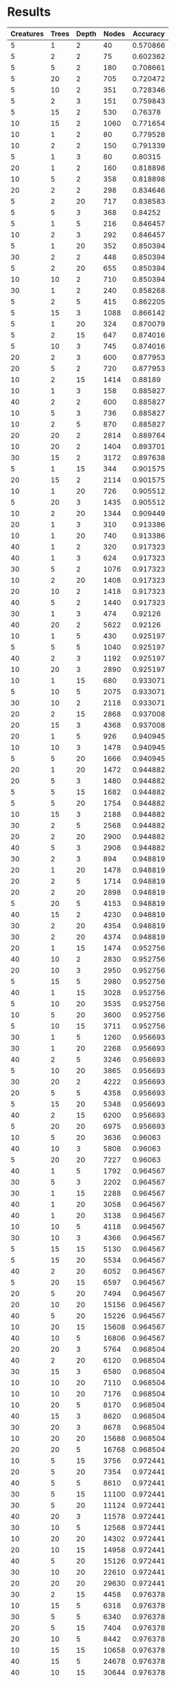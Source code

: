 * Results
#+PLOT: title:"Nodes vs Accuracy" ind:4 deps:(5)
#+TBLNAME:Differing Eco Parameters
| Creatures | Trees | Depth | Nodes | Accuracy |
|-----------+-------+-------+-------+----------|
|         5 |     1 |     2 |    40 | 0.570866 |
|         5 |     2 |     2 |    75 | 0.602362 |
|         5 |     5 |     2 |   180 | 0.708661 |
|         5 |    20 |     2 |   705 | 0.720472 |
|         5 |    10 |     2 |   351 | 0.728346 |
|         5 |     2 |     3 |   151 | 0.759843 |
|         5 |    15 |     2 |   530 |  0.76378 |
|        10 |    15 |     2 |  1060 | 0.771654 |
|        10 |     1 |     2 |    80 | 0.779528 |
|        10 |     2 |     2 |   150 | 0.791339 |
|         5 |     1 |     3 |    80 |  0.80315 |
|        20 |     1 |     2 |   160 | 0.818898 |
|        10 |     5 |     2 |   358 | 0.818898 |
|        20 |     2 |     2 |   298 | 0.834646 |
|         5 |     2 |    20 |   717 | 0.838583 |
|         5 |     5 |     3 |   368 |  0.84252 |
|         5 |     1 |     5 |   216 | 0.846457 |
|        10 |     2 |     3 |   292 | 0.846457 |
|         5 |     1 |    20 |   352 | 0.850394 |
|        30 |     2 |     2 |   448 | 0.850394 |
|         5 |     2 |    20 |   655 | 0.850394 |
|        10 |    10 |     2 |   710 | 0.850394 |
|        30 |     1 |     2 |   240 | 0.858268 |
|         5 |     2 |     5 |   415 | 0.862205 |
|         5 |    15 |     3 |  1088 | 0.866142 |
|         5 |     1 |    20 |   324 | 0.870079 |
|         5 |     2 |    15 |   647 | 0.874016 |
|         5 |    10 |     3 |   745 | 0.874016 |
|        20 |     2 |     3 |   600 | 0.877953 |
|        20 |     5 |     2 |   720 | 0.877953 |
|        10 |     2 |    15 |  1414 |  0.88189 |
|        10 |     1 |     3 |   158 | 0.885827 |
|        40 |     2 |     2 |   600 | 0.885827 |
|        10 |     5 |     3 |   736 | 0.885827 |
|        10 |     2 |     5 |   870 | 0.885827 |
|        20 |    20 |     2 |  2814 | 0.889764 |
|        10 |    20 |     2 |  1404 | 0.893701 |
|        30 |    15 |     2 |  3172 | 0.897638 |
|         5 |     1 |    15 |   344 | 0.901575 |
|        20 |    15 |     2 |  2114 | 0.901575 |
|        10 |     1 |    20 |   726 | 0.905512 |
|         5 |    20 |     3 |  1435 | 0.905512 |
|        10 |     2 |    20 |  1344 | 0.909449 |
|        20 |     1 |     3 |   310 | 0.913386 |
|        10 |     1 |    20 |   740 | 0.913386 |
|        40 |     1 |     2 |   320 | 0.917323 |
|        40 |     1 |     3 |   624 | 0.917323 |
|        30 |     5 |     2 |  1076 | 0.917323 |
|        10 |     2 |    20 |  1408 | 0.917323 |
|        20 |    10 |     2 |  1418 | 0.917323 |
|        40 |     5 |     2 |  1440 | 0.917323 |
|        30 |     1 |     3 |   474 |  0.92126 |
|        40 |    20 |     2 |  5622 |  0.92126 |
|        10 |     1 |     5 |   430 | 0.925197 |
|         5 |     5 |     5 |  1040 | 0.925197 |
|        40 |     2 |     3 |  1192 | 0.925197 |
|        10 |    20 |     3 |  2890 | 0.925197 |
|        10 |     1 |    15 |   680 | 0.933071 |
|         5 |    10 |     5 |  2075 | 0.933071 |
|        30 |    10 |     2 |  2118 | 0.933071 |
|        20 |     2 |    15 |  2868 | 0.937008 |
|        20 |    15 |     3 |  4368 | 0.937008 |
|        20 |     1 |     5 |   926 | 0.940945 |
|        10 |    10 |     3 |  1478 | 0.940945 |
|         5 |     5 |    20 |  1666 | 0.940945 |
|        20 |     1 |    20 |  1472 | 0.944882 |
|        20 |     5 |     3 |  1480 | 0.944882 |
|         5 |     5 |    15 |  1682 | 0.944882 |
|         5 |     5 |    20 |  1754 | 0.944882 |
|        10 |    15 |     3 |  2188 | 0.944882 |
|        30 |     2 |     5 |  2568 | 0.944882 |
|        20 |     2 |    20 |  2900 | 0.944882 |
|        40 |     5 |     3 |  2908 | 0.944882 |
|        30 |     2 |     3 |   894 | 0.948819 |
|        20 |     1 |    20 |  1478 | 0.948819 |
|        20 |     2 |     5 |  1714 | 0.948819 |
|        20 |     2 |    20 |  2898 | 0.948819 |
|         5 |    20 |     5 |  4153 | 0.948819 |
|        40 |    15 |     2 |  4230 | 0.948819 |
|        30 |     2 |    20 |  4354 | 0.948819 |
|        30 |     2 |    20 |  4374 | 0.948819 |
|        20 |     1 |    15 |  1474 | 0.952756 |
|        40 |    10 |     2 |  2830 | 0.952756 |
|        20 |    10 |     3 |  2950 | 0.952756 |
|         5 |    15 |     5 |  2980 | 0.952756 |
|        40 |     1 |    15 |  3028 | 0.952756 |
|         5 |    10 |    20 |  3535 | 0.952756 |
|        10 |     5 |    20 |  3600 | 0.952756 |
|         5 |    10 |    15 |  3711 | 0.952756 |
|        30 |     1 |     5 |  1260 | 0.956693 |
|        30 |     1 |    20 |  2268 | 0.956693 |
|        40 |     2 |     5 |  3246 | 0.956693 |
|         5 |    10 |    20 |  3865 | 0.956693 |
|        30 |    20 |     2 |  4222 | 0.956693 |
|        20 |     5 |     5 |  4358 | 0.956693 |
|         5 |    15 |    20 |  5348 | 0.956693 |
|        40 |     2 |    15 |  6200 | 0.956693 |
|         5 |    20 |    20 |  6975 | 0.956693 |
|        10 |     5 |    20 |  3636 |  0.96063 |
|        40 |    10 |     3 |  5808 |  0.96063 |
|         5 |    20 |    20 |  7227 |  0.96063 |
|        40 |     1 |     5 |  1792 | 0.964567 |
|        30 |     5 |     3 |  2202 | 0.964567 |
|        30 |     1 |    15 |  2288 | 0.964567 |
|        40 |     1 |    20 |  3058 | 0.964567 |
|        40 |     1 |    20 |  3138 | 0.964567 |
|        10 |    10 |     5 |  4118 | 0.964567 |
|        30 |    10 |     3 |  4366 | 0.964567 |
|         5 |    15 |    15 |  5130 | 0.964567 |
|         5 |    15 |    20 |  5534 | 0.964567 |
|        40 |     2 |    20 |  6052 | 0.964567 |
|         5 |    20 |    15 |  6597 | 0.964567 |
|        20 |     5 |    20 |  7494 | 0.964567 |
|        20 |    10 |    20 | 15156 | 0.964567 |
|        40 |     5 |    20 | 15226 | 0.964567 |
|        10 |    20 |    15 | 15608 | 0.964567 |
|        40 |    10 |     5 | 16806 | 0.964567 |
|        20 |    20 |     3 |  5764 | 0.968504 |
|        40 |     2 |    20 |  6120 | 0.968504 |
|        30 |    15 |     3 |  6580 | 0.968504 |
|        10 |    10 |    20 |  7110 | 0.968504 |
|        10 |    10 |    20 |  7176 | 0.968504 |
|        10 |    20 |     5 |  8170 | 0.968504 |
|        40 |    15 |     3 |  8620 | 0.968504 |
|        30 |    20 |     3 |  8678 | 0.968504 |
|        10 |    20 |    20 | 15688 | 0.968504 |
|        20 |    20 |     5 | 16768 | 0.968504 |
|        10 |     5 |    15 |  3756 | 0.972441 |
|        20 |     5 |    20 |  7354 | 0.972441 |
|        40 |     5 |     5 |  8610 | 0.972441 |
|        30 |     5 |    15 | 11100 | 0.972441 |
|        30 |     5 |    20 | 11124 | 0.972441 |
|        40 |    20 |     3 | 11578 | 0.972441 |
|        30 |    10 |     5 | 12568 | 0.972441 |
|        10 |    20 |    20 | 14302 | 0.972441 |
|        20 |    10 |    15 | 14958 | 0.972441 |
|        40 |     5 |    20 | 15126 | 0.972441 |
|        30 |    10 |    20 | 22610 | 0.972441 |
|        20 |    20 |    20 | 29630 | 0.972441 |
|        30 |     2 |    15 |  4458 | 0.976378 |
|        10 |    15 |     5 |  6318 | 0.976378 |
|        30 |     5 |     5 |  6340 | 0.976378 |
|        20 |     5 |    15 |  7404 | 0.976378 |
|        20 |    10 |     5 |  8442 | 0.976378 |
|        10 |    15 |    15 | 10658 | 0.976378 |
|        40 |    15 |     5 | 24678 | 0.976378 |
|        40 |    10 |    15 | 30644 | 0.976378 |
|        30 |     1 |    20 |  2282 | 0.980315 |
|        10 |    10 |    15 |  7184 | 0.980315 |
|        10 |    15 |    20 | 11396 | 0.980315 |
|        20 |    15 |     5 | 12278 | 0.980315 |
|        40 |     5 |    15 | 15688 | 0.980315 |
|        30 |    15 |     5 | 18360 | 0.980315 |
|        20 |    15 |    15 | 22152 | 0.980315 |
|        20 |    15 |    20 | 22252 | 0.980315 |
|        30 |    10 |    15 | 23030 | 0.980315 |
|        40 |    10 |    20 | 30500 | 0.980315 |
|        20 |    20 |    20 | 31446 | 0.980315 |
|        40 |    20 |     5 | 32584 | 0.980315 |
|        30 |    15 |    15 | 34834 | 0.980315 |
|        40 |    15 |    20 | 46240 | 0.980315 |
|        30 |    20 |    15 | 47560 | 0.980315 |
|        10 |    15 |    20 | 10576 | 0.984252 |
|        30 |     5 |    20 | 11684 | 0.984252 |
|        20 |    15 |    20 | 22656 | 0.984252 |
|        30 |    10 |    20 | 22934 | 0.984252 |
|        30 |    20 |     5 | 24558 | 0.984252 |
|        20 |    20 |    15 | 29992 | 0.984252 |
|        40 |    10 |    20 | 31634 | 0.984252 |
|        40 |    15 |    20 | 46492 | 0.984252 |
|        40 |    15 |    15 | 47136 | 0.984252 |
|        40 |    20 |    20 | 63152 | 0.984252 |
|        20 |    10 |    20 | 15432 | 0.988189 |
|        30 |    15 |    20 | 34670 | 0.988189 |
|        30 |    15 |    20 | 35198 | 0.988189 |
|        30 |    20 |    20 | 46852 | 0.988189 |
|        30 |    20 |    20 | 48358 | 0.988189 |
|        40 |    20 |    15 | 63050 | 0.988189 |
|        40 |    20 |    20 | 64508 | 0.988189 |
|        10 |     5 |     5 |  2048 | 0.992126 |


| Creatures | Trees | Depth | Nodes | Accuracy |
|-----------+-------+-------+-------+----------|
|        30 |     5 |     5 |  6528 |     97.6 |
|        20 |     5 |     5 |  4194 |     97.2 |
|        30 |     3 |     5 |  3826 |     97.2 |
|        30 |     2 |     5 |  2582 |          |
|        10 |     5 |     5 |  2046 |     95.6 |
|         5 |     5 |     5 |  1018 |     94.5 |
